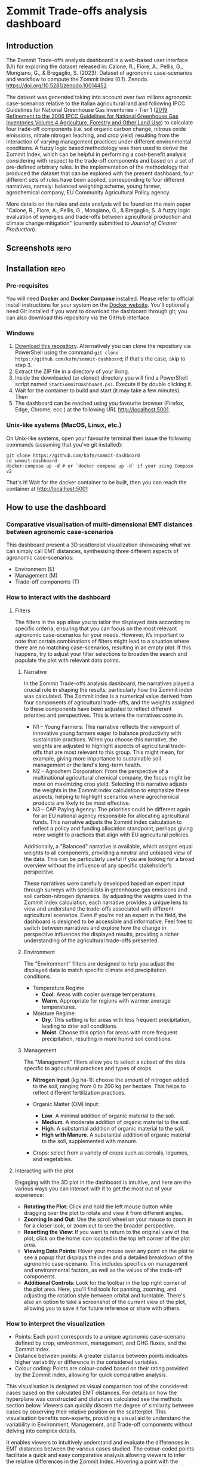 * Σommit Trade-offs analysis dashboard

** Export :noexport:

*** In-app help system

#+begin_src elisp :results silent
  (let ((org-export-exclude-tags '("repo" "noexport"))
  (org-export-with-tags nil)
  (org-export-with-toc nil)
      (async nil)
      (subtreep nil)
      (visible-only nil)
      (body-only nil)
      (ext-plist '()))
  (org-export-to-file 'md "app/help/README.md" async subtreep visible-only body-only ext-plist))
#+end_src

*** GitHub repo README

#+begin_src elisp :results silent
  (let ((org-export-exclude-tags '("noexport"))
  (org-export-with-tags nil)
      (async nil)
      (subtreep nil)
      (visible-only nil)
      (body-only nil)
      (ext-plist '()))
  (org-export-to-file 'md "README.md" async subtreep visible-only body-only ext-plist))
#+end_src

⚠️⚠️⚠️ This software is in active development. Expect bugs and changes. ⚠️⚠️⚠️

** Introduction

The Σommit Trade-offs analysis dashboard is a web-based user interface (UI) for exploring the dataset released in: Calone, R., Fiore, A., Pellis, G., Mongiano, G., & Bregaglio, S. (2023). Dataset of agronomic case-scenarios and workflow to compute the Σommit index (0.1). Zenodo. https://doi.org/10.5281/zenodo.10014452

The dataset was generated taking into account over two milions agronomic case-scenarios relative to the Italian agricultural land and following IPCC Guidelines for National Greenhouse Gas Inventories - Tier 1 ([[https://www.ipcc-nggip.iges.or.jp/public/2019rf/vol4.html][2019 Refinement to the 2006 IPCC Guidelines for National Greenhouse Gas Inventories Volume 4 Agriculture, Forestry and Other Land Use]]) to calculate four trade-off components (i.e. soil organic carbon change, nitrous oxide emissions, nitrate nitrogen leaching, and crop yield) resulting from the interaction of varying management practices under different environmental conditions. A fuzzy logic based methodology was then used to derive the Σommit Index, which can be helpful in performing a cost-benefit analysis considering with respect to the trade-off components and based on a set of pre-defined arbitrary rules. In the implementation of the methodology that produced the dataset that can be explored with the present dashboard, four different sets of rules have been applied, corresponding to four different narratives, namely: balanced weighting scheme, young farmer, agrochemical company, EU Community Agricultural Policy agency.

More details on the rules and data analysis will be found on the main paper "Calone, R., Fiore, A., Pellis, G., Mongiano, G., & Bregaglio, S. A fuzzy logic evaluation of synergies and trade-offs between agricultural production and climate change mitigation" (currently submitted to /Journal of Cleaner Production/).

** Screenshots :repo:

[[./sommit_dashboard.png]]

** Installation :repo:

*** Pre-requisites

You will need *Docker* and *Docker Compose* installed. Please refer to official install instructions for your system on the [[https://docs.docker.com/engine/install/][Docker website]]. You'll optionally need Git installed if you want to download the dashboard through git; you can also download this repository via the GitHub interface

*** Windows

1. [[https://github.com/kofm/sommit-dashboard/archive/refs/heads/main.zip][Download this repository]]. Alternatively you can clone the repository via PowerShell using the command =git clone https://github.com/kofm/sommit-dashboard=; if that's the case, skip to step 3.
2. Extract the ZIP file in a directory of your liking.
3. Inside the downloaded (or cloned) directory you will find a PowerShell script named =StartΣommitDashboard.ps1=. Execute it by double clicking it.
4. Wait for the container to build and start (it may take a few minutes). Then
5. The dashboard can be reached using you favourite browser (Firefox, Edge, Chrome, ecc.) at the following URL http://localhost:5001.
   
*** Unix-like systems (MacOS, Linux, etc.)

On Unix-like systems, open your favourite terminal then issue the following commands (assuming that you've git installed):

#+begin_src shell
  git clone https://github.com/kofm/sommit-dashboard
  cd sommit-dashboard
  docker-compose up -d # or `docker compose up -d` if your using Compose v2 
#+end_src

That's it! Wait for the docker container to be built, then you can reach the container at http://localhost:5001

** How to use the dashboard

*** Comparative visualisation of multi-dimensional EMT distances between agronomic case-scenarios

This dashboard present a 3D scatterplot visualization showcasing what we can simply call EMT distances, synthesising three different aspects of agronomic case-scenarios:

- Environment (E)
- Management (M)
- Trade-off components (T)

*** How to interact with the dashboard

**** Filters

The filters in the app allow you to tailor the displayed data according to specific criteria, ensuring that you can focus on the most relevant agronomic case-scenarios for your needs. However, it’s important to note that certain combinations of filters might lead to a situation where there are no matching case-scenarios, resulting in an empty plot. If this happens, try to adjust your filter selections to broaden the search and populate the plot with relevant data points.

***** Narrative

In the Σommit Trade-offs analysis dashboard, the narratives played a crucial role in shaping the results, particularly how the Σommit index was calculated. The Σommit index is a numerical value derived from four components of agricultural trade-offs, and the weights assigned to these components have been adjusted to reflect different priorities and perspectives. This is where the narratives come in.

- N1 – Young Farmers: This narrative reflects the viewpoint of innovative young farmers eager to balance productivity with sustainable practices. When you choose this narrative, the weights are adjusted to highlight aspects of agricultural trade-offs that are most relevant to this group. This might mean, for example, giving more importance to sustainable soil management or the land's long-term health.
- N2 – Agrochem Corporation: From the perspective of a multinational agricultural chemical company, the focus might be more on maximizing crop yield. Selecting this narrative adjusts the weights in the Σommit index calculation to emphasize these aspects, helping to highlight scenarios where agrochemical products are likely to be most effective.
- N3 – CAP Paying Agency: The priorities could be different again for an EU national agency responsible for allocating agricultural funds. This narrative adjusts the Σommit index calculation to reflect a policy and funding allocation standpoint, perhaps giving more weight to practices that align with EU agricultural policies.

Additionally, a "Balanced" narrative is available, which assigns equal weights to all components, providing a neutral and unbiased view of the data. This can be particularly useful if you are looking for a broad overview without the influence of any specific stakeholder’s perspective.

These narratives were carefully developed based on expert input through surveys with specialists in greenhouse gas emissions and soil carbon-nitrogen dynamics. By adjusting the weights used in the Σommit index calculation, each narrative provides a unique lens to view and understand the trade-offs associated with different agricultural scenarios.
Even if you're not an expert in the field, the dashboard is designed to be accessible and informative. Feel free to switch between narratives and explore how the change in perspective influences the displayed results, providing a richer understanding of the agricultural trade-offs presented.


***** Environment

The "Environment" filters are designed to help you adjust the displayed data to match specific climate and precipitation conditions.

- Temperature Regime
    - *Cool*. Areas with cooler average temperatures.
    - *Warm*. Appropriate for regions with warmer average temperatures.

- Moisture Regime:
    - *Dry*. This setting is for areas with less frequent precipitation, leading to drier soil conditions.
    - *Moist*. Choose this option for areas with more frequent precipitation, resulting in more humid soil conditions.

***** Management

The "Management" filters allow you to select a subset of the data specific to agricultural practices and types of crops. 

- *Nitrogen Input* (kg ha-1): choose the amount of nitrogen added to the soil, ranging from 0 to 200 kg per hectare. This helps to reflect different fertilization practices.

- Organic Matter (OM) Input:
    - *Low*. A minimal addition of organic material to the soil.
    - *Medium*. A moderate addition of organic material to the soil.
    - *High*. A substantial addition of organic material to the soil.
    - *High with Manure*. A substantial addition of organic material to the soil, supplemented with manure.

- Crops: select from a variety of crops such as cereals, legumes, and vegetables. 

**** Interacting with the plot

Engaging with the 3D plot in the dashboard is intuitive, and here are the various ways you can interact with it to get the most out of your experience:

- **Rotating the Plot**: Click and hold the left mouse button while dragging over the plot to rotate and view it from different angles.
- **Zooming In and Out**: Use the scroll wheel on your mouse to zoom in for a closer look, or zoom out to see the broader perspective.
- **Resetting the View**: If you want to return to the original view of the plot, click on the home icon located in the top left corner of the plot area.
- **Viewing Data Points**: Hover your mouse over any point on the plot to see a popup that displays the index and a detailed breakdown of the agronomic case-scenario. This includes specifics on management and environmental factors, as well as the values of the trade-off components.
- **Additional Controls**: Look for the toolbar in the top right corner of the plot area. Here, you'll find tools for panning, zooming, and adjusting the rotation style between orbital and turntable. There's also an option to take a screenshot of the current view of the plot, allowing you to save it for future reference or share with others.

*** How to interpret the visualization

- Points: Each point corresponds to a unique agronomic case-scenario defined by crop, environment, management, and GHG fluxes, and the Σommit index.
- Distance between points: A greater distance between points indicates higher variability or difference in the considered variables.
- Colour coding: Points are colour-coded based on their rating provided by the Σommit index, allowing for quick comparative analysis.

This visualisation is designed as visual comparison tool of the considered cases based on the calculated EMT distances. For details on how the hyperplane was constructed and distances calculated see the methods section below. Viewers can quickly discern the degree of similarity between cases by observing their relative position on the scatterplot. This visualisation benefits non-experts, providing a visual aid to understand the variability in Environment, Management, and Trade-off components without delving into complex details.

It enables viewers to intuitively understand and evaluate the differences in EMT distances between the various cases studied. The colour-coded points facilitate a quick and easy comparative analysis allowing viewers to infer the relative differences in the Σommit Index. Hovering a point with the mouse reveals more detailed data about the point in the right side panel.

Focusing on the relative distances between the points allows to understand the differences in the combined variables. Use the colour coding as a quick reference to compare the ratings provided by the Î£ommit index. Remember that this visualisation is a high-level representation, and detailed analysis may require a deeper look into the individual variables and cases.

** Methodology

*** Multiple Factor Analysis (MFA)

Multiple Factor Analysis (MFA) is a statistical method used to analyze and visualize data that come from several groups of variables. In the context of this dashboard, these groups of variables are related to different aspects of agronomic case-scenarios, such as environmental conditions, management practices, and outcomes.

Here's a simplified explanation of some MFA features to help you understand how it works:

1. **Combining Different Data Types**: MFA allows us to combine different types of data (e.g., categorical, numerical) and treat them simultaneously, which is crucial for holistic analysis.
2. **Balancing the Influence**: Each group of variables is normalized to ensure that no single group dominates the analysis due to its size or variability, ensuring a balanced representation of all aspects.
3. **Visualizing Relationships**: The results of the MFA are visualized in a plot, where each point represents a specific agronomic case-scenario. The proximity of points on the plot indicates how similar they are in terms of the variables considered.

MFA helps us to synthesize and visualize complex and numerous data, revealing underlying patterns and relationships that might not be apparent when looking at the variables separately.

*** MFA implementation :repo:

For statistics nerds (🤓), the following is the actual R code that generated the MFA on which the dashboard relies, using the [[http://factominer.free.fr/factomethods/multiple-factor-analysis.html][FactoMineR]] R package.

#+begin_src R
  mfa <- FactoMineR::MFA(
    sommit_data,
    group = c(4, 1, 5, 8),
    type = c("s", "s", "n", "n"),
    name.group = c("toc", "si", "env", "mgmt"),
    graph = FALSE
  )
#+end_src

** Licensing :repo:

The software in this repository is licensed under the Apache License 2.0. You can find the terms in the =/app/LICENSE= file.

The data provided in this repository is licensed under the Creative Commons Attribution-ShareAlike (CC-BY-SA). The terms for this license can be found in the =/data/LICENSE= file.
